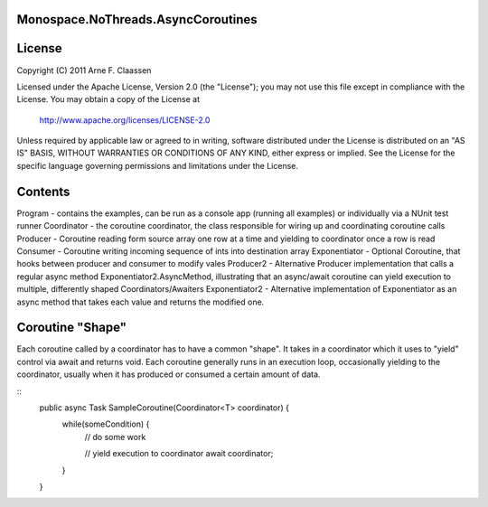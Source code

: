 Monospace.NoThreads.AsyncCoroutines
======================================

License
=======
Copyright (C) 2011 Arne F. Claassen

Licensed under the Apache License, Version 2.0 (the "License"); you may not use this file except in compliance with the License. You may obtain a copy of the License at

  http://www.apache.org/licenses/LICENSE-2.0

Unless required by applicable law or agreed to in writing, software distributed under the License is distributed on an "AS IS" BASIS, WITHOUT WARRANTIES OR CONDITIONS OF ANY KIND, either express or implied. See the License for the specific language governing permissions and limitations under the License.

Contents
========
Program - contains the examples, can be run as a console app (running all examples) or individually via a NUnit test runner
Coordinator - the coroutine coordinator, the class responsible for wiring up and coordinating coroutine calls
Producer - Coroutine reading form source array one row at a time and yielding to coordinator once a row is read
Consumer - Coroutine writing incoming sequence of ints into destination array
Exponentiator - Optional Coroutine, that hooks between producer and consumer to modify vales 
Producer2 - Alternative Producer implementation that calls a regular async method Exponentiator2.AsyncMethod, illustrating that an async/await coroutine can yield execution to multiple, differently shaped Coordinators/Awaiters
Exponentiator2 - Alternative implementation of Exponentiator as an async method that takes each value and returns the modified one.

Coroutine "Shape"
=================
Each coroutine called by a coordinator has to have a common "shape". It takes in a coordinator which it uses to "yield" control via await and returns void. Each coroutine generally runs in an execution loop, occasionally yielding to the coordinator, usually when it has produced or consumed a certain amount of data.

::
  public async Task SampleCoroutine(Coordinator<T> coordinator) {
    while(someCondition) {
      // do some work

      // yield execution to coordinator
      await coordinator;
    }
  }

